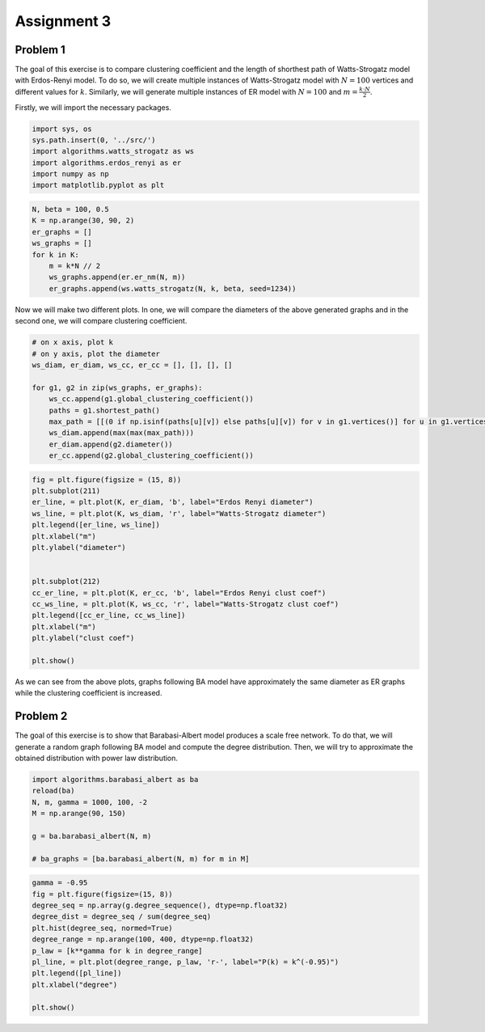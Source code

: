 
Assignment 3
============

Problem 1
---------

The goal of this exercise is to compare clustering coefficient and the
length of shorthest path of Watts-Strogatz model with Erdos-Renyi model.
To do so, we will create multiple instances of Watts-Strogatz model with
:math:`N=100` vertices and different values for :math:`k`. Similarly, we
will generate multiple instances of ER model with :math:`N=100` and
:math:`m = \frac{k\cdot N}{2}`.

Firstly, we will import the necessary packages.

.. code:: ipython2

    import sys, os
    sys.path.insert(0, '../src/')
    import algorithms.watts_strogatz as ws
    import algorithms.erdos_renyi as er
    import numpy as np
    import matplotlib.pyplot as plt

.. code:: ipython2

    N, beta = 100, 0.5
    K = np.arange(30, 90, 2)
    er_graphs = []
    ws_graphs = []
    for k in K:
        m = k*N // 2
        ws_graphs.append(er.er_nm(N, m))
        er_graphs.append(ws.watts_strogatz(N, k, beta, seed=1234))

Now we will make two different plots. In one, we will compare the
diameters of the above generated graphs and in the second one, we will
compare clustering coefficient.

.. code:: ipython2

    # on x axis, plot k
    # on y axis, plot the diameter
    ws_diam, er_diam, ws_cc, er_cc = [], [], [], []
    
    for g1, g2 in zip(ws_graphs, er_graphs):
        ws_cc.append(g1.global_clustering_coefficient())
        paths = g1.shortest_path()
        max_path = [[(0 if np.isinf(paths[u][v]) else paths[u][v]) for v in g1.vertices()] for u in g1.vertices()]
        ws_diam.append(max(max(max_path)))
        er_diam.append(g2.diameter())
        er_cc.append(g2.global_clustering_coefficient())


.. code:: ipython2

    fig = plt.figure(figsize = (15, 8))
    plt.subplot(211)
    er_line, = plt.plot(K, er_diam, 'b', label="Erdos Renyi diameter")
    ws_line, = plt.plot(K, ws_diam, 'r', label="Watts-Strogatz diameter")
    plt.legend([er_line, ws_line])
    plt.xlabel("m")
    plt.ylabel("diameter")
    
    
    plt.subplot(212)
    cc_er_line, = plt.plot(K, er_cc, 'b', label="Erdos Renyi clust coef")
    cc_ws_line, = plt.plot(K, ws_cc, 'r', label="Watts-Strogatz clust coef")
    plt.legend([cc_er_line, cc_ws_line])
    plt.xlabel("m")
    plt.ylabel("clust coef")
    
    plt.show()



.. image:: output_6_1.png


As we can see from the above plots, graphs following BA model have
approximately the same diameter as ER graphs while the clustering
coefficient is increased.

Problem 2
---------

The goal of this exercise is to show that Barabasi-Albert model produces
a scale free network. To do that, we will generate a random graph
following BA model and compute the degree distribution. Then, we will
try to approximate the obtained distribution with power law
distribution.

.. code:: ipython2

    import algorithms.barabasi_albert as ba
    reload(ba)
    N, m, gamma = 1000, 100, -2
    M = np.arange(90, 150)
    
    g = ba.barabasi_albert(N, m)
    
    # ba_graphs = [ba.barabasi_albert(N, m) for m in M]

.. code:: ipython2

    gamma = -0.95
    fig = plt.figure(figsize=(15, 8))
    degree_seq = np.array(g.degree_sequence(), dtype=np.float32)
    degree_dist = degree_seq / sum(degree_seq)
    plt.hist(degree_seq, normed=True)
    degree_range = np.arange(100, 400, dtype=np.float32)
    p_law = [k**gamma for k in degree_range]
    pl_line, = plt.plot(degree_range, p_law, 'r-', label="P(k) = k^(-0.95)")
    plt.legend([pl_line])
    plt.xlabel("degree")
    
    plt.show()



.. image:: output_10_0.png

